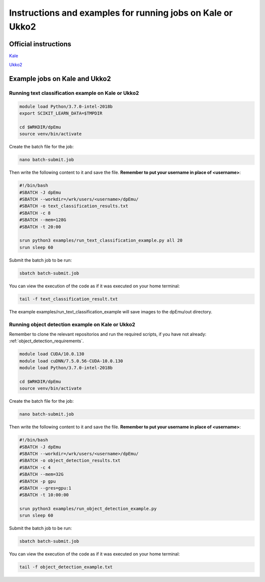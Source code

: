 .. _cluster_instructions:

Instructions and examples for running jobs on Kale or Ukko2
-----------------------------------------------------------

Official instructions
^^^^^^^^^^^^^^^^^^^^^

`Kale <https://wiki.helsinki.fi/display/it4sci/Kale+User+Guide>`_ 

`Ukko2 <https://wiki.helsinki.fi/display/it4sci/Ukko2+User+Guide>`_

Example jobs on Kale and Ukko2
^^^^^^^^^^^^^^^^^^^^^^^^^^^^^^

Running  text classification example on Kale or Ukko2
"""""""""""""""""""""""""""""""""""""""""""""""""""""

.. code-block:: bash

    module load Python/3.7.0-intel-2018b
    export SCIKIT_LEARN_DATA=$TMPDIR

    cd $WRKDIR/dpEmu
    source venv/bin/activate


Create the batch file for the job:

.. code-block:: bash

    nano batch-submit.job

Then write the following content to it and save the file. **Remember to put your username in place of <username>**:

.. code-block:: bash

    #!/bin/bash
    #SBATCH -J dpEmu
    #SBATCH --workdir=/wrk/users/<username>/dpEmu/
    #SBATCH -o text_classification_results.txt
    #SBATCH -c 8
    #SBATCH --mem=128G
    #SBATCH -t 20:00

    srun python3 examples/run_text_classification_example.py all 20
    srun sleep 60

Submit the batch job to be run:

.. code-block:: bash

    sbatch batch-submit.job

You can view the execution of the code as if it was executed on your home terminal:

.. code-block:: bash

    tail -f text_classification_result.txt

The example examples/run_text_classification_example will save images to the dpEmu/out directory.

Running object detection example on Kale or Ukko2
"""""""""""""""""""""""""""""""""""""""""""""""""

Remember to clone the relevant repositorios and run the required scripts, if you have not already: 
:ref:`object_detection_requirements`.

.. code-block:: bash

    module load CUDA/10.0.130
    module load cuDNN/7.5.0.56-CUDA-10.0.130
    module load Python/3.7.0-intel-2018b

    cd $WRKDIR/dpEmu
    source venv/bin/activate

Create the batch file for the job:

.. code-block:: bash

    nano batch-submit.job

Then write the following content to it and save the file. **Remember to put your username in place of <username>**:

.. code-block:: bash

    #!/bin/bash
    #SBATCH -J dpEmu
    #SBATCH --workdir=/wrk/users/<username>/dpEmu/
    #SBATCH -o object_detection_results.txt
    #SBATCH -c 4
    #SBATCH --mem=32G
    #SBATCH -p gpu
    #SBATCH --gres=gpu:1
    #SBATCH -t 10:00:00

    srun python3 examples/run_object_detection_example.py
    srun sleep 60

Submit the batch job to be run:

.. code-block:: bash

    sbatch batch-submit.job

You can view the execution of the code as if it was executed on your home terminal:

.. code-block:: bash

    tail -f object_detection_example.txt
